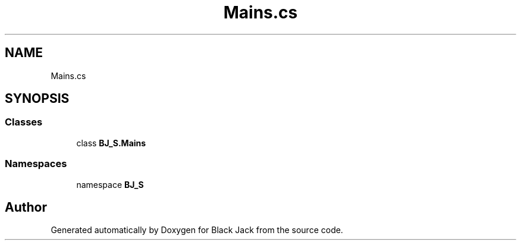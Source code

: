 .TH "Mains.cs" 3 "Mon Jun 8 2020" "Version Alpha" "Black Jack" \" -*- nroff -*-
.ad l
.nh
.SH NAME
Mains.cs
.SH SYNOPSIS
.br
.PP
.SS "Classes"

.in +1c
.ti -1c
.RI "class \fBBJ_S\&.Mains\fP"
.br
.in -1c
.SS "Namespaces"

.in +1c
.ti -1c
.RI "namespace \fBBJ_S\fP"
.br
.in -1c
.SH "Author"
.PP 
Generated automatically by Doxygen for Black Jack from the source code\&.
